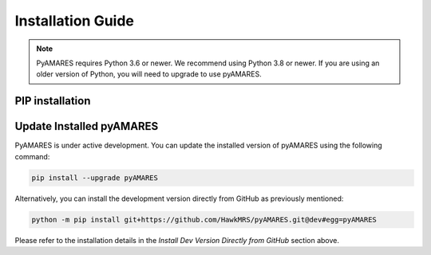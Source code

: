==================
Installation Guide
==================

.. image:: https://img.shields.io/badge/Python->%3D3.6%2C%203.8+-blue.svg
   :target: https://python.org
   :alt: Python Version

.. note::
   PyAMARES requires Python 3.6 or newer. We recommend using Python 3.8 or newer. If you are using an older version of Python, you will need to upgrade to use pyAMARES.


PIP installation
__________________

.. tabs:: 
   .. tab:: Prepare Python Environment

      It is recommended to create a Python environment using `Anaconda or Miniconda <https://docs.anaconda.com/anaconda/install/index.html>`_.

      PyAMARES requires Python 3.6 or higher. To create a new ``conda`` environment with Python 3.8, follow these steps:

      1. Open a terminal window.

      2. Run the command:

         .. code-block:: bash

            conda create -n env_name python=3.8

         Here, replace ``env_name`` with the desired name for your PyAMARES environment.

      3. After the environment has been created, activate it by running:

         .. code-block:: bash

            conda activate env_name

      4. Now, you can proceed to install PyAMARES using the ``pip`` command. See the next tab **Use pip**.

   .. tab:: Use pip

      After creating the Python environment using ``conda``, PyAMARES can be installed with the ``pip`` command directly:

      .. code-block:: bash

         conda activate env_name 
         pip install pyamares

      If you do not have system-wide installation permissions:

      .. code-block:: bash

         python3 -m pip install pyamares --user

      To install the most recent version of pyAMARES from source code, use:

      .. code-block:: bash

         pip install git+https://github.com/HawkMRS/pyAMARES

      Now, you have successfully installed pyAMARES in the Python environment ``env_name``. In the future, **always activate this environment with:**

      .. code-block:: bash

         conda activate env_name

      .. note:: **Setting up Jupyter notebook (optional)**

      If you do not already have Jupyter notebook installed in another conda environment, you can first activate your environment with ``conda activate my_env`` and then install the classic Jupyter notebook with:

      .. code-block:: bash

         pip install notebook

      Alternatively, you can install the more modern `JupyterLab <https://jupyter.org/install>`_ with:

      .. code-block:: bash

         pip install jupyterlab


      If you are an experienced user who already has Jupyter Notebook installed under another conda environment, you can 
      add the environment where pyAMARES was just installed (``env_name``) as one of the kernels of your Jupyter 
      Notebook with the display name ``Python (env_name)`` (or any other name you choose):

      .. code-block:: bash

         pip install ipykernel
         python -m ipykernel install --user --name env_name --display-name "Python (env_name)"

   .. tab:: Google Colab 
      Google Colab is a free Google service that allows users to write and execute
      Python entirely in the cloud. You just need a Google Account to launch a Jupyter
      notebook on `Colab <https://colab.research.google.com/>`_.

      To use pyAMARES on Colab, simply create a new notebook, and in a new cell, type:

      .. code-block:: bash

         !pip install pyamares

      After installation, execute the following in another new cell:

      .. code-block:: bash

         import pyAMARES

      You can then start using pyAMARES online or proceed to the "Getting Started" section.

   .. tab:: Install Dev Version Directly from GitHub

      .. note::
         Please note that the development version might be unstable, so it is primarily for testing and development purposes.

      If you want to install the latest development version of ``pyAMARES`` directly from GitHub, use the following command:

      .. code-block:: bash

         conda activate env_name
         python -m pip install git+https://github.com/HawkMRS/pyAMARES.git@dev#egg=pyAMARES

      This command tells ``pip`` to install the package directly from the ``dev`` branch of the Github repository. 

   .. tab:: Install Web Interface Locally (New!)

      If you want to install the `web interface of pyAMARES <https://pyamares.streamlit.app/>`_ locally, you can do so by running the following command:

      .. code-block:: bash

         conda activate env_name
         python -m pip install git+https://github.com/HawkMRS/pyAMARES.git@dev#egg=pyAMARES  # install pyAMARES first
         python -m pip install git+https://github.com/HawkMRS/pyAMARES.git@gui#egg=pyAMARES[streamlit]  # install web interface 

      After installation, you can run one of these commands to launch the web interface locally:

      .. code-block:: bash

         # Launch pyAMARES and automatically open in your default browser
         streamlit run https://raw.githubusercontent.com/HawkMRS/pyAMARES/refs/heads/gui/pyAMARES/script/amaresfit_gui.py

         # Launch the web server only (access via http://localhost:8501 in your browser)
         streamlit run https://raw.githubusercontent.com/HawkMRS/pyAMARES/refs/heads/gui/pyAMARES/script/amaresfit_gui.py --server.headless true


      For more information about running Streamlit apps, please visit the `Streamlit documentation <https://docs.streamlit.io/develop/concepts/architecture/run-your-app>`_.


Update Installed pyAMARES
_________________________

PyAMARES is under active development. You can update the installed version of pyAMARES using the following command:

.. code-block:: bash

   pip install --upgrade pyAMARES

Alternatively, you can install the development version directly from GitHub as previously mentioned:

.. code-block:: bash

   python -m pip install git+https://github.com/HawkMRS/pyAMARES.git@dev#egg=pyAMARES

Please refer to the installation details in the `Install Dev Version Directly from GitHub` section above.
